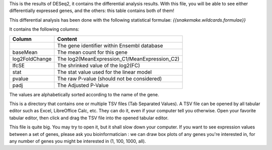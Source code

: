 This is the results of DESeq2, it contains the differential analysis results. With this file, you will be able to see either differentially expressed genes, and the others: this table contains both of them!

This differential analysis has been done with the following statistical formulae: `{{snakemake.wildcards.formulae}}`

It contains the following columns:

+----------------+-----------------------------------------------+
| Column         | Content                                       |
+================+===============================================+
|                | The gene identifier within Ensembl database   |
+----------------+-----------------------------------------------+
| baseMean       | The mean count for this gene                  |
+----------------+-----------------------------------------------+
| log2FoldChange | The log2(MeanExpression_C1/MeanExpression_C2) |
+----------------+-----------------------------------------------+
| lfcSE          | The shrinked value of the log2(FC)            |
+----------------+-----------------------------------------------+
| stat           | The stat value used for the linear model      |
+----------------+-----------------------------------------------+
| pvalue         | The raw P-value (should not be considered)    |
+----------------+-----------------------------------------------+
| padj           | The Adjusted P-Value                          |
+----------------+-----------------------------------------------+

The values are alphabetically sorted according to the name of the gene.

This is a directory that contains one or multiple TSV files (Tab Separated Values). A TSV file can be opened by all tabular editor such as Excel, LibreOffice Calc, etc. They can do it, even if your computer tell you otherwise. Open your favorite tabular editor, then click and drag the TSV file into the opened tabular editor.

This file is quite big. You may try to open it, but it shall slow down your computer. If you want to see expression values between a set of genes, please ask you bioinformatician : we can draw box plots of any genes you're interested in, for any number of genes you might be interested in (1, 100, 1000, all).
